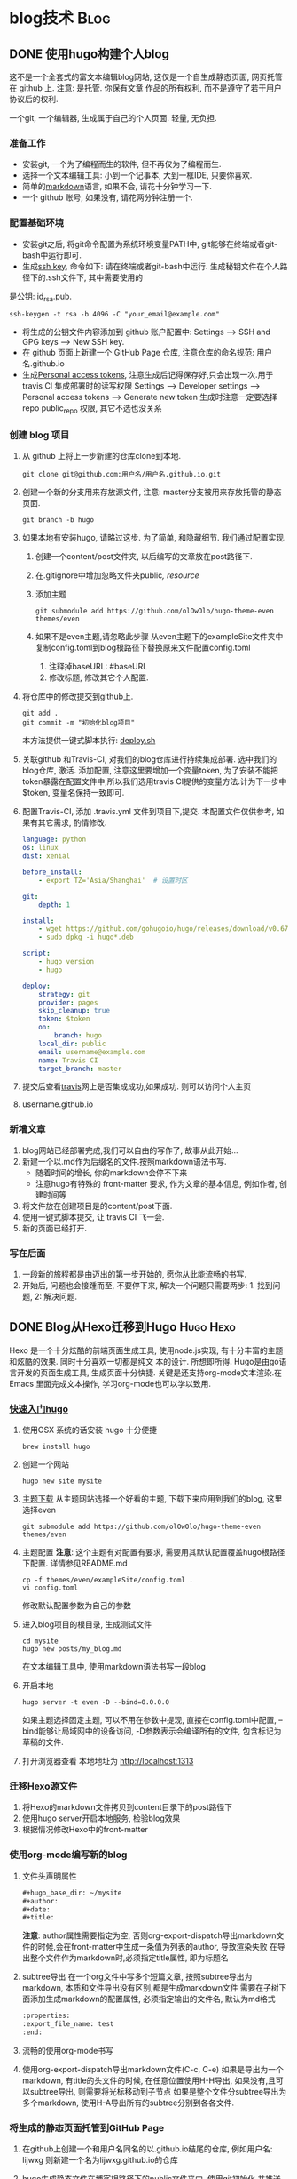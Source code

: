 #+hugo_base_dir: ~/projects/blog/lijwxg

* blog技术                                                 :Blog:

** DONE 使用hugo构建个人blog
   CLOSED: [2020-03-17 Sat 18:07]
:properties:
:export_file_name: Simplest-Hugo
:end:
   这不是一个全套式的富文本编辑blog网站, 这仅是一个自生成静态页面, 网页托管在 github 上. 注意: 是托管. 你保有文章
作品的所有权利, 而不是遵守了若干用户协议后的权利.  
#+hugo: more
   一个git, 一个编辑器, 生成属于自己的个人页面. 轻量, 无负担.
*** 准备工作
    - 安装git, 一个为了编程而生的软件, 但不再仅为了编程而生.
    - 选择一个文本编辑工具: 小到一个记事本, 大到一框IDE, 只要你喜欢.
    - 简单的[[https://learnxinyminutes.com/docs/zh-cn/markdown-cn/][markdown]]语言, 如果不会, 请花十分钟学习一下.
    - 一个 github 账号, 如果没有, 请花两分钟注册一个.
*** 配置基础环境
    - 安装git之后, 将git命令配置为系统环境变量PATH中, git能够在终端或者git-bash中运行即可.
    - 生成[[https://help.github.com/en/github/authenticating-to-github/generating-a-new-ssh-key-and-adding-it-to-the-ssh-agent][ssh key]], 命令如下: 请在终端或者git-bash中运行. 生成秘钥文件在个人路径下的.ssh文件下, 其中需要使用的
是公钥: id_rsa.pub.
      #+begin_src shell 
        ssh-keygen -t rsa -b 4096 -C "your_email@example.com"
      #+end_src
    - 将生成的公钥文件内容添加到 github 账户配置中: Settings --> SSH and GPG keys --> New SSH key.
    - 在 github 页面上新建一个 GitHub Page 仓库, 注意仓库的命名规范: 用户名.github.io
    - 生成[[https://github.com/settings/tokens][Personal access tokens]], 注意生成后记得保存好,只会出现一次.用于 travis CI 集成部署时的读写权限
      Settings --> Developer settings --> Personal access tokens --> Generate new token  
      生成时注意一定要选择repo public_repo 权限, 其它不选也没关系
*** 创建 blog 项目
    1. 从 github 上将上一步新建的仓库clone到本地.
       #+begin_src shell
         git clone git@github.com:用户名/用户名.github.io.git
       #+end_src
    2. 创建一个新的分支用来存放源文件, 注意: master分支被用来存放托管的静态页面.
       #+begin_src shell
         git branch -b hugo
       #+end_src
    3. 如果本地有安装hugo, 请略过这步. 为了简单, 和隐藏细节. 我们通过配置实现.
       1. 创建一个content/post文件夹, 以后编写的文章放在post路径下.
       2. 在.gitignore中增加忽略文件夹public/, resource/
       3. 添加主题
          #+begin_src shell
            git submodule add https://github.com/olOwOlo/hugo-theme-even themes/even
          #+end_src
       4. 如果不是even主题,请忽略此步骤
          从even主题下的exampleSite文件夹中复制config.toml到blog根路径下替换原来文件配置config.toml
          1. 注释掉baseURL: #baseURL
          2. 修改标题, 修改其它个人配置.
    4. 将仓库中的修改提交到github上.
       #+begin_src shell
         git add .
         git commit -m "初始化blog项目"
       #+end_src
       本方法提供一键式脚本执行: [[https://github.com/lijwxg/lijwxg.github.io/blob/hugo/deploy.sh][deploy.sh]]
    5. 关联github 和Travis-CI, 对我们的blog仓库进行持续集成部署.
       选中我们的blog仓库, 激活. 添加配置, 注意这里要增加一个变量token, 为了安装不能把token暴露在配置文件中,所以我们选用travis CI提供的变量方法.计为下一步中$token, 变量名保持一致即可.
    6. 配置Travis-CI, 添加 .travis.yml 文件到项目下,提交. 本配置文件仅供参考, 如果有其它需求, 酌情修改.
       #+begin_src yaml
        language: python
        os: linux
        dist: xenial
        
        before_install:
            - export TZ='Asia/Shanghai'  # 设置时区
        
        git:
            depth: 1
        
        install:
            - wget https://github.com/gohugoio/hugo/releases/download/v0.67.1/hugo_0.67.1_Linux-64bit.deb
            - sudo dpkg -i hugo*.deb
        
        script:
            - hugo version
            - hugo
        
        deploy:
            strategy: git
            provider: pages
            skip_cleanup: true
            token: $token
            on:
                branch: hugo
            local_dir: public
            email: username@example.com
            name: Travis CI
            target_branch: master 
       #+end_src
    7. 提交后查看[[https://www.travis-ci.org/][travis]]网上是否集成成功,如果成功. 则可以访问个人主页
    8. username.github.io
*** 新增文章
    1. blog网站已经部署完成,我们可以自由的写作了, 故事从此开始...
    2. 新建一个以.md作为后缀名的文件.按照markdown语法书写.
       - 随着时间的增长, 你的markdown会停不下来
       - 注意hugo有特殊的 front-matter 要求, 作为文章的基本信息, 例如作者, 创建时间等
    3. 将文件放在创建项目是的content/post下面.
    4. 使用一键式脚本提交, 让 travis CI 飞一会.
    5. 新的页面已经打开.
*** 写在后面
    1. 一段新的旅程都是由迈出的第一步开始的, 愿你从此能流畅的书写.
    2. 开始后, 问题也会接踵而至, 不要停下来, 解决一个问题只需要两步: 1. 找到问题, 2: 解决问题.

** DONE Blog从Hexo迁移到Hugo                                      :Hugo:Hexo:
   CLOSED: [2020-11-15 Sun 14:15]
:properties:
:export_file_name: hexo2hugo
:end:
Hexo 是一个十分炫酷的前端页面生成工具, 使用node.js实现, 有十分丰富的主题和炫酷的效果. 同时十分喜欢一切都是纯文
本的设计. 所想即所得. Hugo是由go语言开发的页面生成工具, 生成页面十分快捷. 关键是还支持org-mode文本渲染.在Emacs
里面完成文本操作, 学习org-mode也可以学以致用.
#+hugo: more
*** [[https://gohugo.io/getting-started/quick-start/][快速入门hugo]]
1. 使用OSX 系统的话安装 hugo 十分便捷
   #+begin_src shell
     brew install hugo
   #+end_src

2. 创建一个网站
   #+begin_src shell
     hugo new site mysite
   #+end_src

3. [[https://themes.gohugo.io/][主题下载]]
   从主题网站选择一个好看的主题, 下载下来应用到我们的blog, 这里选择even
   #+begin_src shell
     git submodule add https://github.com/olOwOlo/hugo-theme-even themes/even
   #+end_src

4. 主题配置
   *注意*: 这个主题有对配置有要求, 需要用其默认配置覆盖hugo根路径下配置. 详情参见README.md
   #+begin_src shell
     cp -f themes/even/exampleSite/config.toml .
     vi config.toml
   #+end_src
   修改默认配置参数为自己的参数

5. 进入blog项目的根目录, 生成测试文件
   #+begin_src shell
     cd mysite
     hugo new posts/my_blog.md
   #+end_src
   在文本编辑工具中, 使用markdown语法书写一段blog

6. 开启本地
   #+begin_src shell
     hugo server -t even -D --bind=0.0.0.0
   #+end_src
   如果主题选择固定主题, 可以不用在参数中提现, 直接在config.toml中配置, --bind能够让局域网中的设备访问, 
   -D参数表示会编译所有的文件, 包含标记为草稿的文件.

7. 打开浏览器查看
   本地地址为 http://localhost:1313
   
*** 迁移Hexo源文件
1. 将Hexo的markdown文件拷贝到content目录下的post路径下
2. 使用hugo server开启本地服务, 检验blog效果
3. 根据情况修改Hexo中的front-matter
*** 使用org-mode编写新的blog
1. 文件头声明属性
   #+begin_src org
     #+hugo_base_dir: ~/mysite
     #+author: 
     #+date: 
     #+title: 
   #+end_src
   *注意*: author属性需要指定为空, 否则org-export-dispatch导出markdown文件的时候,会在front-matter中生成一条值为列表的author,
   导致渲染失败
   在导出整个文件作为markdown时,必须指定title属性, 即为标题名
2. subtree导出
   在一个org文件中写多个短篇文章, 按照subtree导出为markdown, 本质和文件导出没有区别,都是生成markdown文件  
   需要在子树下面添加生成markdown的配置属性, 必须指定输出的文件名, 默认为md格式
   #+begin_src org
     :properties:
     :export_file_name: test
     :end:
   #+end_src
3. 流畅的使用org-mode书写
4. 使用org-export-dispatch导出markdown文件(C-c, C-e)
   如果是导出为一个markdown, 有title的头文件的时候, 在任意位置使用H-H导出, 如果没有,且可以subtree导出, 则需要将光标移动到子节点
   如果是整个文件分subtree导出为多个markdown, 使用H-A导出所有的subtree分别到各各文件.
*** 将生成的静态页面托管到GitHub Page
1. 在github上创建一个和用户名同名的以.github.io结尾的仓库, 例如用户名: lijwxg  则新建一个名为lijwxg.github.io的仓库
2. hugo生成静态文件在博客根路径下的public文件夹中. 使用git初始化,并推送到远端github仓库
   #+begin_src shell
     git init
     git remote add origin https://github.com/lijwxg/lijwxg.github.io.git
     git push -f origin master
   #+end_src
3. 在浏览器访问lijwxg.github.io

